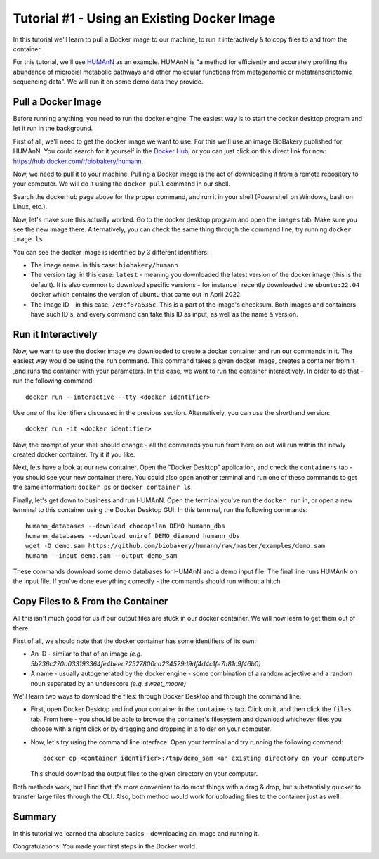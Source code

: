 .. _tut1:

Tutorial #1 - Using an Existing Docker Image
============================================

In this tutorial we'll learn to pull a Docker image to our machine, to run it interactively & to copy files to and from
the container.

For this tutorial, we'll use `HUMAnN <https://github.com/biobakery/humann/>`_ as an example. HUMAnN is "a method for
efficiently and accurately profiling the abundance of microbial metabolic pathways and other molecular functions from
metagenomic or metatranscriptomic sequencing data". We will run it on some demo data they provide.

Pull a Docker Image
-------------------

Before running anything, you need to run the docker engine. The easiest way is to start the docker desktop program and
let it run in the background.

First of all, we'll need to get the docker image we want to use. For this we'll use an image BioBakery published for
HUMAnN. You could search for it yourself in the `Docker Hub <https://hub.docker.com/search?q=>`_, or you can just click
on this direct link for now: https://hub.docker.com/r/biobakery/humann.

Now, we need to pull it to your machine. Pulling a Docker image is the act of downloading it from a remote repository to
your computer. We will do it using the ``docker pull`` command in our shell.

Search the dockerhub page above for the proper command, and run it in your shell (Powershell on Windows, bash on Linux,
etc.).

Now, let's make sure this actually worked. Go to the docker desktop program and open the ``images`` tab. Make sure you
see the new image there. Alternatively, you can check the same thing through the command line, try running ``docker
image ls``.

You can see the docker image is identified by 3 different identifiers:

* The image name. in this case: ``biobakery/humann``
* The version tag. in this case: ``latest`` - meaning you downloaded the latest version of the docker image (this is the
  default). It is also common to download specific versions - for instance I recently downloaded the ``ubuntu:22.04``
  docker which contains the version of ubuntu that came out in April 2022.
* The image ID - in this case: ``7e9cf87a635c``. This is a part of the image's checksum. Both images and containers have
  such ID's, and every command can take this ID as input, as well as the name & version.

Run it Interactively
--------------------

Now, we want to use the docker image we downloaded to create a docker container and run our commands in it. The easiest
way would be using the ``run`` command. This command takes a given docker image, creates a container from it ,and runs
the container with your parameters. In this case, we want to run the container interactively. In order to do that - run
the following command::

    docker run --interactive --tty <docker identifier>

Use one of the identifiers discussed in the previous section. Alternatively, you can use the shorthand version::

    docker run -it <docker identifier>

Now, the prompt of your shell should change - all the commands you run from here on out will run within the newly
created docker container. Try it if you like.

Next, lets have a look at our new container. Open the "Docker Desktop" application, and check the ``containers`` tab -
you should see your new container there. You could also open another terminal and run one of these commands to get the
same information: ``docker ps`` or ``docker container ls``.

Finally, let's get down to business and run HUMAnN. Open the terminal you've run the ``docker run`` in, or open a new
terminal to this container using the Docker Desktop GUI. In this terminal, run the following commands::

    humann_databases --download chocophlan DEMO humann_dbs
    humann_databases --download uniref DEMO_diamond humann_dbs
    wget -O demo.sam https://github.com/biobakery/humann/raw/master/examples/demo.sam
    humann --input demo.sam --output demo_sam

These commands download some demo databases for HUMAnN and a demo input file. The final line runs HUMAnN on the input
file. If you've done everything correctly - the commands should run without a hitch.

Copy Files to & From the Container
----------------------------------

All this isn't much good for us if our output files are stuck in our docker container. We will now learn to get them out
of there.

First of all, we should note that the docker container has some identifiers of its own:

* An ID - similar to that of an image *(e.g. 5b236c270a033193364fe4beec72527800ca234529d9df4d4c1fe7a81c9f46b0)*
* A name - usually autogenerated by the docker engine - some combination of a random adjective and a random noun
  separated by an underscore *(e.g. sweet_moore)*

We'll learn two ways to download the files: through Docker Desktop and through the command line.

* First, open Docker Desktop and ind your container in the ``containers`` tab. Click on it, and then click the ``files``
  tab. From here - you should be able to browse the container's filesystem and download whichever files you choose with
  a right click or by dragging and dropping in a folder on your computer.

* Now, let's try using the command line interface. Open your terminal and try running the following command::

    docker cp <container identifier>:/tmp/demo_sam <an existing directory on your computer>

  This should download the output files to the given directory on your computer.

Both methods work, but I find that it's more convenient to do most things with a drag & drop, but substantially quicker
to transfer large files through the CLI. Also, both method would work for uploading files to the container just as well.

Summary
----------

In this tutorial we learned tha absolute basics - downloading an image and running it.

Congratulations! You made your first steps in the Docker world.
